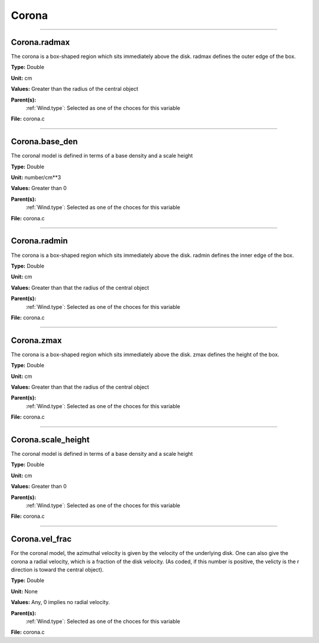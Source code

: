 
======
Corona
======

----------------------------------------

Corona.radmax
=============
The corona is a box-shaped region which sits immediately
above the disk.  radmax defines the outer edge of the box.

**Type:** Double

**Unit:** cm

**Values:** Greater than the radius of the central object

**Parent(s):**
  :ref:`Wind.type`: Selected as one of the choces for this variable


**File:** corona.c


----------------------------------------

Corona.base_den
===============
The coronal model is defined in terms of a base density
and a scale height

**Type:** Double

**Unit:** number/cm**3

**Values:** Greater than 0

**Parent(s):**
  :ref:`Wind.type`: Selected as one of the choces for this variable


**File:** corona.c


----------------------------------------

Corona.radmin
=============
The corona is a box-shaped region which sits immediately
above the disk.  radmin defines the inner edge of the box.

**Type:** Double

**Unit:** cm

**Values:** Greater than that the radius of the central object

**Parent(s):**
  :ref:`Wind.type`: Selected as one of the choces for this variable


**File:** corona.c


----------------------------------------

Corona.zmax
===========
The corona is a box-shaped region which sits immediately
above the disk.  zmax defines the height of the box.

**Type:** Double

**Unit:** cm

**Values:** Greater than that the radius of the central object

**Parent(s):**
  :ref:`Wind.type`: Selected as one of the choces for this variable


**File:** corona.c


----------------------------------------

Corona.scale_height
===================
The coronal model is defined in terms of a base density
and a scale height

**Type:** Double

**Unit:** cm

**Values:** Greater than 0

**Parent(s):**
  :ref:`Wind.type`: Selected as one of the choces for this variable


**File:** corona.c


----------------------------------------

Corona.vel_frac
===============
For the coronal model, the azimuthal velocity is
given by the velocity of the underlying disk.  One
can also give the corona a radial velocity, which is
a fraction of the disk velocity.  (As coded, if this
number is positive, the velicty is the r direction is
toward the central object).

**Type:** Double

**Unit:** None

**Values:** Any, 0 implies no radial velocity.

**Parent(s):**
  :ref:`Wind.type`: Selected as one of the choces for this variable


**File:** corona.c


